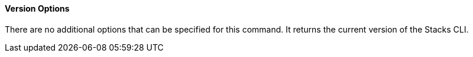 ==== Version Options

There are no additional options that can be specified for this command. It returns the current version of the Stacks CLI.
